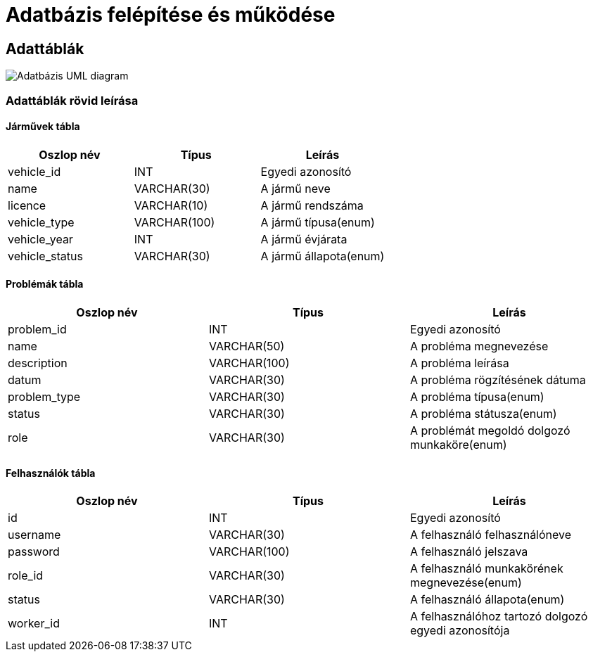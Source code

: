 = Adatbázis felépítése és működése

== Adattáblák
image::../static/databaseUml.png[Adatbázis UML diagram]

=== Adattáblák rövid leírása
==== Járművek tábla
[cols="1,1,1"]
|===
|Oszlop név|Típus | Leírás

|vehicle_id
|INT
|Egyedi azonosító

|name
|VARCHAR(30)
|A jármű neve

|licence
|VARCHAR(10)
|A jármű rendszáma

|vehicle_type
|VARCHAR(100)
|A jármű típusa(enum)

|vehicle_year
|INT
|A jármű évjárata

|vehicle_status
|VARCHAR(30)
|A jármű állapota(enum)
|===

==== Problémák tábla
[cols="1,1,1"]
|===
|Oszlop név|Típus | Leírás

|problem_id
|INT
|Egyedi azonosító

|name
|VARCHAR(50)
|A probléma megnevezése

|description
|VARCHAR(100)
|A probléma leírása

|datum
|VARCHAR(30)
|A probléma rögzítésének dátuma

|problem_type
|VARCHAR(30)
|A probléma típusa(enum)

|status
|VARCHAR(30)
|A probléma státusza(enum)

|role
|VARCHAR(30)
|A problémát megoldó dolgozó munkaköre(enum)
|===

==== Felhasználók tábla
[cols="1,1,1"]
|===
|Oszlop név|Típus | Leírás

|id
|INT
|Egyedi azonosító

|username
|VARCHAR(30)
|A felhasználó felhasználóneve

|password
|VARCHAR(100)
|A felhasználó jelszava

|role_id
|VARCHAR(30)
|A felhasználó munkakörének megnevezése(enum)

|status
|VARCHAR(30)
|A felhasználó állapota(enum)

|worker_id
|INT
|A felhasználóhoz tartozó dolgozó egyedi azonosítója
|===